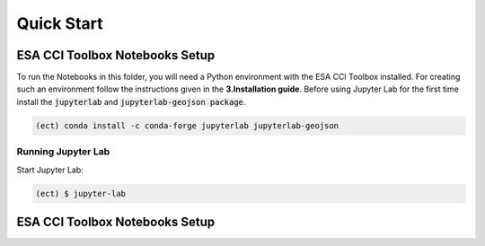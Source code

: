 
============
Quick Start
============


ESA CCI Toolbox Notebooks Setup
==================
To run the Notebooks in this folder, you will need a Python environment with the ESA CCI Toolbox installed.
For creating such an environment follow the instructions given in the **3.Installation guide**.
Before using Jupyter Lab for the first time install the :code:`jupyterlab` and :code:`jupyterlab-geojson package`.

.. code-block:: bash

    (ect) conda install -c conda-forge jupyterlab jupyterlab-geojson


Running Jupyter Lab
----------
Start Jupyter Lab:

.. code-block:: bash

    (ect) $ jupyter-lab

ESA CCI Toolbox Notebooks Setup
==================
